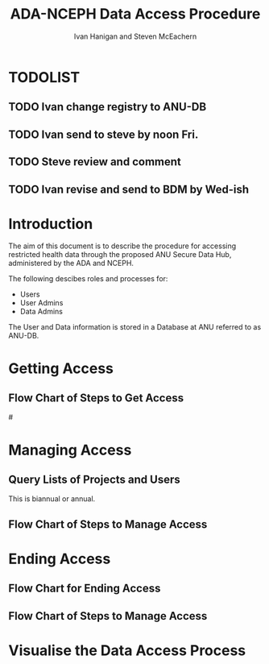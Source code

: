 #+TITLE:ADA-NCEPH Data Access Procedure 
#+AUTHOR: Ivan Hanigan and Steven McEachern
#+email: ivan.hanigan@anu.edu.au
#+LaTeX_CLASS: article
#+LaTeX_CLASS_OPTIONS: [a4paper]
#+LATEX: \tableofcontents
#+LATEX_HEADER: \usepackage{pdfpages}

\clearpage
* TODOLIST
** TODO Ivan change registry to ANU-DB
** TODO Ivan send to steve by noon Fri.
** TODO Steve review and comment 
** TODO Ivan revise and send to BDM by Wed-ish
* Introduction 
The aim of this document is to describe the procedure for accessing restricted health data through the proposed ANU Secure Data Hub, administered by the ADA and NCEPH.

The following descibes roles and processes for:
- Users
- User Admins
- Data Admins

The User and Data information is stored in a Database at ANU referred to as ANU-DB.

* COMMENT graphviz code
#+name:flowdiagram
#+begin_src R :session *R* :tangle DataAccessFlowDiagram.r :exports none :eval no
  ###########################################################################
  # newnode: mortalityAccessFlowDiagram
  # REQUIRES THE DISENTANGLE REPO FROM https://github.com/ivanhanigan/disentangle
  # Clone into a tools directory, or change the following line
  source('~/tools/disentangle/src/newnode.r')
#+end_src
* Getting Access
#+begin_src R :session *R* :tangle DataAccessFlowDiagram.r :exports none :eval no
      ###########################################################################
      # Getting access
      
      nodes <- newnode(name='Browse Catalogue',
                       inputs = 'Search for Data',
                       outputs = 'Request Access',
                       newgraph = T
                       )
      ## NEEDS ETHICS COMMITTEE PROCESS HERE
      
      nodes <- newnode(name= 'Get Ethics Committee Approval',
                      inputs='Request Access',
                       outputs = 'Ethics Committee Approves Project')
       
      nodes <- newnode(name= 'Add Study Description in Registry',
                      inputs= 'Ethics Committee Approves Project'
                       )
     
      nodes <- newnode(name = 'BDM Reviews Project Application',
                       inputs = 'Add Study Description in Registry'
                       )
      ## INSERT BDM APPROVAL PROCESS HERE
      
      nodes <- newnode(name='Approve Access',
                       inputs = 'BDM Reviews Project Application'
      
                       )
      
      nodes <- newnode(name='Deny Access',
                       inputs = 'BDM Reviews Project Application'
      
      )
      
      
      
      ###########################################################################
      # Provide data
      # nodes <- newnode(name='Add to Study Description in Registry',
      #                  inputs='Request Access',
      #                  outputs= 'Review Application',
      #
      #                  )
      
      # notify approval
      
      nodes <- newnode(name='Notify User of Approval',
                       inputs='Approve Access',
                       outputs='Add Access Record in Registry',
                       )
      
      # or record why not
      
      nodes <- newnode(name='Notify User of Non-approval',
                       inputs='Deny Access',
                       outputs='Note Reason in Study Description in Registry',
                       )
      
      
      
      nodes <- newnode(name='Give access to Restricted Server', newgraph = F,
                       inputs = 'Add Access Record in Registry'
                       )
      
      
      nodes <- newnode(name='Extract to Restricted Server', newgraph = F,
                       inputs = 'Give access to Restricted Server'
                       )
      
      nodes <- newnode(name= 'Store data extract in appropriate location', newgraph = F,
                       inputs = c('Extract to Restricted Server'),
                       outputs = c('Low Risk Data')
                       )
      
      nodes <- newnode(name = 'CSV',
                       inputs = 'Low Risk Data')
      
      nodes <- newnode(name = 'High Risk Data', outputs =
                       c('Database schema', 'Rstudio user workspace'),
                       inputs = 'Store data extract in appropriate location'
                       )
      
      nodes <- newnode(name= 'Add File Record to Registry', newgraph = F,
                       inputs = c('CSV', 'Database schema', 'Rstudio user workspace'),
      
      
                       outputs = c('Notify User of Access')
      )
      
      nodes <- newnode(name = 'Modify file and access records in registry',
                       inputs = 'Notify User of Access')
      
#+end_src  
** COMMENT plot nodes
#+begin_src R :session *R* :tangle DataAccessFlowDiagram.r  :exports none :eval no   
    
  dev.copy2pdf(file='DataAccessFlowDiagram-GettingAccess.pdf')
  dev.off()
    
#+end_src
** Flow Chart of Steps to Get Access
#\includepdf{DataAccessFlowDiagram-GettingAccess.pdf}
\begin{figure}[!h]
\centering
\includegraphics[width=\textwidth]{DataAccessFlowDiagram-GettingAccess.pdf}
\caption{DataAccessFlowDiagram-GettingAccess}
\label{fig:DataAccessFlowDiagram-GettingAccess}
\end{figure}
\clearpage

* Managing Access
** Query Lists of Projects and Users
This is biannual or annual.
#+begin_src R :session *R* :tangle DataAccessFlowDiagram.r :exports none :eval no 
  ###########################################################################
  # newnode Manage Access
  
  nodes <- newnode(name= 'List Current Users',
                   inputs = c('Modify file access record in registry'),
                   outputs = c('Email Users'),
                   newgraph = T
                   )
  
  nodes <- newnode(name= 'Receive Reminder',
                   inputs = c('Email Users')
  
                   )
  
  nodes <- newnode(name= 'Report Status',
                   inputs = c('Receive Reminder'),
                   outputs = c('No Change', 'Changed Status')
                   )
  
  
  nodes <- newnode(name= 'Input Response',
                   inputs = c('No Change', 'Changed Status'),
                   outputs = c('Write Report',
                   'Modify file access record in registry', 'Review Report'))
#+end_src
** COMMENT plot nodes
#+name:plotnodes
#+begin_src R :session *R* :tangle DataAccessFlowDiagram.r :exports none :eval no
################################################################
# name:plotnodes
    dev.copy2pdf(file='DataAccessFlowDiagram-ManagingAccess.pdf')
    dev.off()

#+end_src

** Flow Chart of Steps to Manage Access

\begin{figure}[!h]
\centering
\includegraphics[width=\textwidth]{DataAccessFlowDiagram-ManagingAccess.pdf}
\caption{DataAccessFlowDiagram-ManagingAccess}
\label{fig:DataAccessFlowDiagram-ManagingAccess}
\end{figure}
\clearpage


* Ending Access
** Flow Chart for Ending Access
#+begin_src R :session *R* :tangle DataAccessFlowDiagram.r :exports none :eval no   
  ###########################################################################
  # newnode End Access
  nodes <- newnode(name= 'Query Registered End Dates',
                   inputs = c('Start Periodic Review'),
                   outputs = c('Send Prompt to Users'),
                   newgraph = T)
  
  nodes <- newnode(name= 'User Receives Prompt',
                   inputs = c('Send Prompt to Users')
                   )
  
  nodes <- newnode(name= 'User Reviews Status',
                   inputs = c('User Receives Prompt'),
                   outputs = c('Project Continuing', 'Project Concluded')
                   )
  
  nodes <- newnode(name= 'Request Extension',
                   inputs = c('Project Continuing'),
                   outputs = 'Extension of Access Implemented'
                   )
  
  nodes <- newnode(name= 'Low Risk Data',
                   inputs = c('Project Concluded')
  
                   )
  
  nodes <- newnode(name= 'High Risk Data',
                   inputs = c('Project Concluded')
  
                   )
  
  nodes <- newnode(name = 'User Creates Data Archives Package',
                   inputs = 'Low Risk Data'
                   )
  
  nodes <- newnode(name = 'Data Admin Creates Data Archives Package',
                   inputs = 'High Risk Data'
                   )
  
  nodes <- newnode(name = 'Data Admin Stores Data',
                   inputs = 'Data Admin Creates Data Archives Package',
                   outputs = c('Notify User Admin of Storage',
                     'Notify User of Storage',
                   'Notify Registries of Project Conclusion')
                   )
  
  nodes <- newnode(name= 'Data Archives Receives Data',
                   inputs = c('User Creates Data Archives Package')
                   )
  
  nodes <- newnode(name= 'Store Archive Data',
                   inputs = 'Data Archives Receives Data',
                   outputs = c('Notify User of Archive Storage',
                   'Notify Registries of Project Conclusion')
                   )
  
  nodes <- newnode(name= 'User Data Archiving',
                   inputs = 'Notify User of Archive Storage',
                   outputs = c('User Destroys Data',
                   'User Stores Data and Informs User Admin of Security')
                   )
  
  nodes <-  newnode(name = 'User Admin Records Status',
                    inputs =
                    'User Stores Data and Informs User Admin of Security'
                    )
  
#+end_src
** COMMENT plot nodes
#+name:plotnodes
#+begin_src R :session *R* :tangle DataAccessFlowDiagram.r :exports none :eval no
  ################################################################
  # name:plotnodes
      dev.copy2pdf(file='DataAccessFlowDiagram-EndAccess.pdf')
      dev.off()
  
#+end_src

** Flow Chart of Steps to Manage Access

\begin{figure}[!h]
\centering
\includegraphics[width=\textwidth]{DataAccessFlowDiagram-EndAccess.pdf}
\caption{DataAccessFlowDiagram-EndAccess}
\label{fig:DataAccessFlowDiagram-EndAccess}
\end{figure}
\clearpage

* Visualise the Data Access Process

** COMMENT plot nodes
#+begin_src R :session *R* :tangle no :exports none :eval no   
  
  source('DataAccessFlowDiagram.r')
  
  # NB this needs to be run with edits to the above codes 
  #dev.copy2pdf(file='DataAccessFlowDiagram-AllNodes.pdf')
  #dev.off()
  
#+end_src
